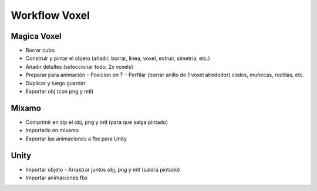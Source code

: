 =========================
Workflow Voxel
=========================


Magica Voxel
============

- Borrar cubo
- Construir y pintar el objeto (añadir, borrar, linea, voxel, extruir, simetría, etc.)
- Añadir detalles (seleccionar todo, 2x voxels)
- Preparar para animación
  - Posicion en T
  - Perfilar (borrar anillo de 1 voxel alrededor) codos, muñecas, rodillas, etc.
- Duplicar y luego guardar
- Exportar obj (con png y mtl)
 

Mixamo
=========================

- Comprimir en zip el obj, png y mtl (para que salga pintado)
- Importarlo en mixamo
- Exportar las animaciones a fbx para Unity


Unity
=========================

- Importar objeto
  - Arrastrar juntos obj, png y mtl (saldrá pintado)
  

- Importar animaciones fbx